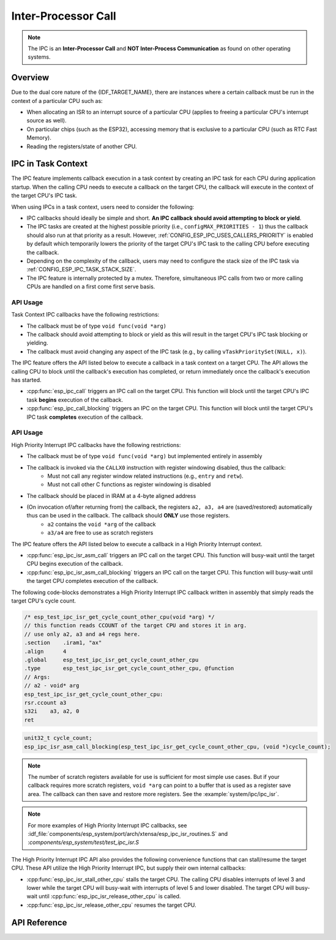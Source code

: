 Inter-Processor Call
====================

.. note::

    The IPC is an **Inter-Processor Call** and **NOT Inter-Process Communication** as found on other operating systems.

Overview
--------

Due to the dual core nature of the {IDF_TARGET_NAME}, there are instances where a certain callback must be run in the context of a particular CPU such as:

- When allocating an ISR to an interrupt source of a particular CPU (applies to freeing a particular CPU's interrupt source as well).
- On particular chips (such as the ESP32), accessing memory that is exclusive to a particular CPU (such as RTC Fast Memory).
- Reading the registers/state of another CPU.


.. only:: not esp32p4

    The IPC (Inter-Processor Call) feature allows a particular CPU (the calling CPU) to trigger the execution of a callback function on another CPU (the target CPU). The IPC feature allows execution of a callback function on the target CPU in either a task context, or a High Priority Interrupt context (see :doc:`/api-guides/hlinterrupts` for more details). Depending on the context that the callback function is executed in, different restrictions apply to the implementation of the callback function.


IPC in Task Context
-------------------

The IPC feature implements callback execution in a task context by creating an IPC task for each CPU during application startup. When the calling CPU needs to execute a callback on the target CPU, the callback will execute in the context of the target CPU's IPC task.

When using IPCs in a task context, users need to consider the following:

- IPC callbacks should ideally be simple and short. **An IPC callback should avoid attempting to block or yield**. 
- The IPC tasks are created at the highest possible priority (i.e., ``configMAX_PRIORITIES - 1``) thus the callback should also run at that priority as a result. However, :ref:`CONFIG_ESP_IPC_USES_CALLERS_PRIORITY` is enabled by default which temporarily lowers the priority of the target CPU's IPC task to the calling CPU before executing the callback.
- Depending on the complexity of the callback, users may need to configure the stack size of the IPC task via :ref:`CONFIG_ESP_IPC_TASK_STACK_SIZE`.
- The IPC feature is internally protected by a mutex. Therefore, simultaneous IPC calls from two or more calling CPUs are handled on a first come first serve basis.

API Usage
^^^^^^^^^

Task Context IPC callbacks have the following restrictions:

- The callback must be of type ``void func(void *arg)``
- The callback should avoid attempting to block or yield as this will result in the target CPU's IPC task blocking or yielding.
- The callback must avoid changing any aspect of the IPC task (e.g., by calling ``vTaskPrioritySet(NULL, x)``).

The IPC feature offers the API listed below to execute a callback in a task context on a target CPU. The API allows the calling CPU to block until the callback's execution has completed, or return immediately once the callback's execution has started.

- :cpp:func:`esp_ipc_call` triggers an IPC call on the target CPU. This function will block until the target CPU's IPC task **begins** execution of the callback.
- :cpp:func:`esp_ipc_call_blocking` triggers an IPC on the target CPU. This function will block until the target CPU's IPC task **completes** execution of the callback.

.. only:: not esp32p4

	IPC in ISR Context
	------------------

	In some cases, we need to quickly obtain the state of another CPU such as in a core dump, GDB stub, various unit tests, and DPORT workaround. For such scenarios, the IPC feature supports execution of callbacks in a :doc:`High Priority Interrupt </api-guides/hlinterrupts>` context. The IPC feature implements the High Priority Interrupt context by reserving a High Priority Interrupt on each CPU for IPC usage. When a calling CPU needs to execute a callback on the target CPU, the callback will execute in the context of the High Priority Interrupt of the target CPU.

	When using IPCs in High Priority Interrupt context, users need to consider the following:

	- Since the callback is executed in a High Priority Interrupt context, the callback must be written entirely in assembly. See the API Usage below for more details regarding writing assembly callbacks.
	- The priority of the reserved High Priority Interrupt is dependent on the :ref:`CONFIG_ESP_SYSTEM_CHECK_INT_LEVEL` option
	- When the callback executes:

	    - The calling CPU will disable interrupts of level 3 and lower
	    - Although the priority of the reserved interrupt depends on :ref:`CONFIG_ESP_SYSTEM_CHECK_INT_LEVEL`, during the execution IPC ISR callback, the target CPU will disable interrupts of level 5 and lower regardless of what :ref:`CONFIG_ESP_SYSTEM_CHECK_INT_LEVEL` is set to.

API Usage
^^^^^^^^^

High Priority Interrupt IPC callbacks have the following restrictions:

- The callback must be of type ``void func(void *arg)`` but implemented entirely in assembly
- The callback is invoked via the ``CALLX0`` instruction with register windowing disabled, thus the callback:
    - Must not call any register window related instructions (e.g., ``entry`` and ``retw``).
    - Must not call other C functions as register windowing is disabled
- The callback should be placed in IRAM at a 4-byte aligned address
- (On invocation of/after returning from) the callback, the registers ``a2, a3, a4`` are (saved/restored) automatically thus can be used in the callback. The callback should **ONLY** use those registers.
    - ``a2`` contains the ``void *arg`` of the callback
    - ``a3/a4`` are free to use as scratch registers

The IPC feature offers the API listed below to execute a callback in a High Priority Interrupt context. 

- :cpp:func:`esp_ipc_isr_asm_call` triggers an IPC call on the target CPU. This function will busy-wait until the target CPU begins execution of the callback.
- :cpp:func:`esp_ipc_isr_asm_call_blocking` triggers an IPC call on the target CPU. This function will busy-wait until the target CPU completes execution of the callback.

The following code-blocks demonstrates a High Priority Interrupt IPC callback written in assembly that simply reads the target CPU's cycle count.

.. code-block:: asm

    /* esp_test_ipc_isr_get_cycle_count_other_cpu(void *arg) */
    // this function reads CCOUNT of the target CPU and stores it in arg.
    // use only a2, a3 and a4 regs here.
    .section    .iram1, "ax"
    .align      4
    .global     esp_test_ipc_isr_get_cycle_count_other_cpu
    .type       esp_test_ipc_isr_get_cycle_count_other_cpu, @function
    // Args:
    // a2 - void* arg
    esp_test_ipc_isr_get_cycle_count_other_cpu:
    rsr.ccount a3
    s32i    a3, a2, 0
    ret

.. code-block:: c

    unit32_t cycle_count;
    esp_ipc_isr_asm_call_blocking(esp_test_ipc_isr_get_cycle_count_other_cpu, (void *)cycle_count);

.. note::

    The number of scratch registers available for use is sufficient for most simple use cases. But if your callback requires more scratch registers, ``void *arg`` can point to a buffer that is used as a register save area. The callback can then save and restore more registers. See the :example:`system/ipc/ipc_isr`.

.. note::

    For more examples of High Priority Interrupt IPC callbacks, see :idf_file:`components/esp_system/port/arch/xtensa/esp_ipc_isr_routines.S` and :`components/esp_system/test/test_ipc_isr.S`

The High Priority Interrupt IPC API also provides the following convenience functions that can stall/resume the target CPU. These API utilize the High Priority Interrupt IPC, but supply their own internal callbacks:

- :cpp:func:`esp_ipc_isr_stall_other_cpu` stalls the target CPU. The calling CPU disables interrupts of level 3 and lower while the target CPU will busy-wait with interrupts of level 5 and lower disabled. The target CPU will busy-wait until :cpp:func:`esp_ipc_isr_release_other_cpu` is called.
- :cpp:func:`esp_ipc_isr_release_other_cpu` resumes the target CPU.

API Reference
-------------

.. include-build-file:: inc/esp_ipc.inc

.. include-build-file:: inc/esp_ipc_isr.inc
